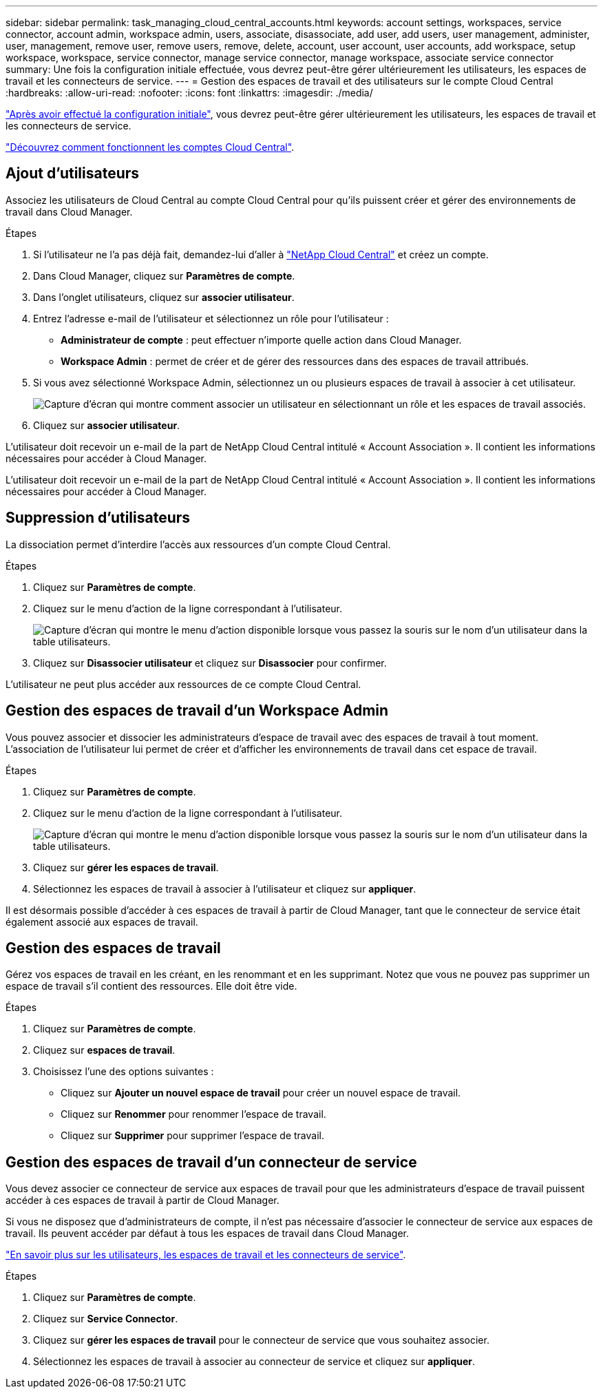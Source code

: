 ---
sidebar: sidebar 
permalink: task_managing_cloud_central_accounts.html 
keywords: account settings, workspaces, service connector, account admin, workspace admin, users, associate, disassociate, add user, add users, user management, administer, user, management, remove user, remove users, remove, delete, account, user account, user accounts, add workspace, setup workspace, workspace, service connector, manage service connector, manage workspace, associate service connector 
summary: Une fois la configuration initiale effectuée, vous devrez peut-être gérer ultérieurement les utilisateurs, les espaces de travail et les connecteurs de service. 
---
= Gestion des espaces de travail et des utilisateurs sur le compte Cloud Central
:hardbreaks:
:allow-uri-read: 
:nofooter: 
:icons: font
:linkattrs: 
:imagesdir: ./media/


[role="lead"]
link:task_setting_up_cloud_central_accounts.html["Après avoir effectué la configuration initiale"], vous devrez peut-être gérer ultérieurement les utilisateurs, les espaces de travail et les connecteurs de service.

link:concept_cloud_central_accounts.html["Découvrez comment fonctionnent les comptes Cloud Central"].



== Ajout d'utilisateurs

Associez les utilisateurs de Cloud Central au compte Cloud Central pour qu'ils puissent créer et gérer des environnements de travail dans Cloud Manager.

.Étapes
. Si l'utilisateur ne l'a pas déjà fait, demandez-lui d'aller à https://cloud.netapp.com["NetApp Cloud Central"^] et créez un compte.
. Dans Cloud Manager, cliquez sur *Paramètres de compte*.
. Dans l'onglet utilisateurs, cliquez sur *associer utilisateur*.
. Entrez l'adresse e-mail de l'utilisateur et sélectionnez un rôle pour l'utilisateur :
+
** *Administrateur de compte* : peut effectuer n'importe quelle action dans Cloud Manager.
** *Workspace Admin* : permet de créer et de gérer des ressources dans des espaces de travail attribués.


. Si vous avez sélectionné Workspace Admin, sélectionnez un ou plusieurs espaces de travail à associer à cet utilisateur.
+
image:screenshot_associate_user.gif["Capture d'écran qui montre comment associer un utilisateur en sélectionnant un rôle et les espaces de travail associés."]

. Cliquez sur *associer utilisateur*.


L'utilisateur doit recevoir un e-mail de la part de NetApp Cloud Central intitulé « Account Association ». Il contient les informations nécessaires pour accéder à Cloud Manager.

L'utilisateur doit recevoir un e-mail de la part de NetApp Cloud Central intitulé « Account Association ». Il contient les informations nécessaires pour accéder à Cloud Manager.



== Suppression d'utilisateurs

La dissociation permet d'interdire l'accès aux ressources d'un compte Cloud Central.

.Étapes
. Cliquez sur *Paramètres de compte*.
. Cliquez sur le menu d'action de la ligne correspondant à l'utilisateur.
+
image:screenshot_associate_user_workspace.gif["Capture d'écran qui montre le menu d'action disponible lorsque vous passez la souris sur le nom d'un utilisateur dans la table utilisateurs."]

. Cliquez sur *Disassocier utilisateur* et cliquez sur *Disassocier* pour confirmer.


L'utilisateur ne peut plus accéder aux ressources de ce compte Cloud Central.



== Gestion des espaces de travail d'un Workspace Admin

Vous pouvez associer et dissocier les administrateurs d'espace de travail avec des espaces de travail à tout moment. L'association de l'utilisateur lui permet de créer et d'afficher les environnements de travail dans cet espace de travail.

.Étapes
. Cliquez sur *Paramètres de compte*.
. Cliquez sur le menu d'action de la ligne correspondant à l'utilisateur.
+
image:screenshot_associate_user_workspace.gif["Capture d'écran qui montre le menu d'action disponible lorsque vous passez la souris sur le nom d'un utilisateur dans la table utilisateurs."]

. Cliquez sur *gérer les espaces de travail*.
. Sélectionnez les espaces de travail à associer à l'utilisateur et cliquez sur *appliquer*.


Il est désormais possible d'accéder à ces espaces de travail à partir de Cloud Manager, tant que le connecteur de service était également associé aux espaces de travail.



== Gestion des espaces de travail

Gérez vos espaces de travail en les créant, en les renommant et en les supprimant. Notez que vous ne pouvez pas supprimer un espace de travail s'il contient des ressources. Elle doit être vide.

.Étapes
. Cliquez sur *Paramètres de compte*.
. Cliquez sur *espaces de travail*.
. Choisissez l'une des options suivantes :
+
** Cliquez sur *Ajouter un nouvel espace de travail* pour créer un nouvel espace de travail.
** Cliquez sur *Renommer* pour renommer l'espace de travail.
** Cliquez sur *Supprimer* pour supprimer l'espace de travail.






== Gestion des espaces de travail d'un connecteur de service

Vous devez associer ce connecteur de service aux espaces de travail pour que les administrateurs d'espace de travail puissent accéder à ces espaces de travail à partir de Cloud Manager.

Si vous ne disposez que d'administrateurs de compte, il n'est pas nécessaire d'associer le connecteur de service aux espaces de travail. Ils peuvent accéder par défaut à tous les espaces de travail dans Cloud Manager.

link:concept_cloud_central_accounts.html#users-workspaces-and-service-connectors["En savoir plus sur les utilisateurs, les espaces de travail et les connecteurs de service"].

.Étapes
. Cliquez sur *Paramètres de compte*.
. Cliquez sur *Service Connector*.
. Cliquez sur *gérer les espaces de travail* pour le connecteur de service que vous souhaitez associer.
. Sélectionnez les espaces de travail à associer au connecteur de service et cliquez sur *appliquer*.

